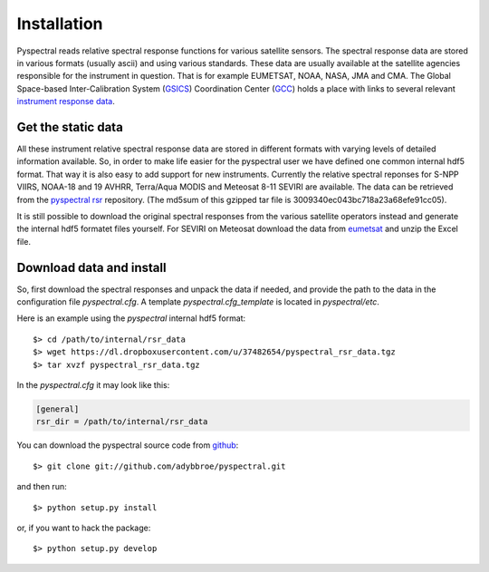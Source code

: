 Installation
------------

Pyspectral reads relative spectral response functions for various satellite
sensors. The spectral response data are stored in various formats (usually
ascii) and using various standards. These data are usually available at the
satellite agencies responsible for the instrument in question. That is for
example EUMETSAT, NOAA, NASA, JMA and CMA. The Global Space-based
Inter-Calibration System (GSICS_) Coordination Center (GCC_) holds a place with
links to several relevant `instrument response data`_.


Get the static data 
^^^^^^^^^^^^^^^^^^^ 
All these instrument relative spectral response data are stored in different
formats with varying levels of detailed information available. So, in order to
make life easier for the pyspectral user we have defined one common internal
hdf5 format. That way it is also easy to add support for new
instruments. Currently the relative spectral reponses for S-NPP VIIRS, NOAA-18
and 19 AVHRR, Terra/Aqua MODIS and Meteosat 8-11 SEVIRI are available. The data
can be retrieved from the `pyspectral rsr`_ repository. (The md5sum of this
gzipped tar file is 3009340ec043bc718a23a68efe91cc05).

It is still possible to download the original spectral responses from the
various satellite operators instead and generate the internal hdf5 formatet
files yourself. For SEVIRI on Meteosat download the data from eumetsat_ and
unzip the Excel file.

Download data and install
^^^^^^^^^^^^^^^^^^^^^^^^^
So, first download the spectral responses and unpack the data if needed, and
provide the path to the data in the configuration file *pyspectral.cfg*.
A template *pyspectral.cfg_template* is located in *pyspectral/etc*.

Here is an example using the *pyspectral* internal hdf5 format::

  $> cd /path/to/internal/rsr_data
  $> wget https://dl.dropboxusercontent.com/u/37482654/pyspectral_rsr_data.tgz
  $> tar xvzf pyspectral_rsr_data.tgz

In the *pyspectral.cfg* it may look like this:

.. code-block:: ini

   [general]
   rsr_dir = /path/to/internal/rsr_data



.. _pyspectral rsr: https://dl.dropboxusercontent.com/u/37482654/pyspectral_rsr_data.tgz
.. _eumetsat: http://www.eumetsat.int/website/wcm/idc/idcplg?IdcService=GET_FILE&dDocName=ZIP_MSG_SEVIRI_SPEC_RES_CHAR&RevisionSelectionMethod=LatestReleased&Rendition=Web
.. _GSICS: http://www.wmo.int/pages/prog/sat/GSICS/
.. _GCC: http://www.star.nesdis.noaa.gov/smcd/GCC/index.php
.. _instrument response data: http://www.star.nesdis.noaa.gov/smcd/GCC/instrInfo-srf.php


You can download the pyspectral source code from github_::

  $> git clone git://github.com/adybbroe/pyspectral.git

and then run::

  $> python setup.py install

or, if you want to hack the package::

  $> python setup.py develop


.. _github: http://github.com/adybbroe/pyspectral
